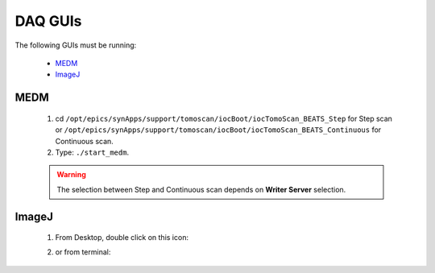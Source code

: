 DAQ GUIs
=========

The following GUIs must be running:

    * `MEDM`_
    * `ImageJ`_

MEDM
-----
    1. cd ``/opt/epics/synApps/support/tomoscan/iocBoot/iocTomoScan_BEATS_Step`` for Step scan or ``/opt/epics/synApps/support/tomoscan/iocBoot/iocTomoScan_BEATS_Continuous`` for Continuous scan.
    2. Type: ``./start_medm``.

    .. warning::

        The selection between Step and Continuous scan depends on **Writer Server** selection.

ImageJ
-------
    1. From Desktop, double click on this icon: |ImageJ|

    .. |ImageJ| image:: /ImageJ.jpg
                :scale: 30%

    2. or from terminal: 